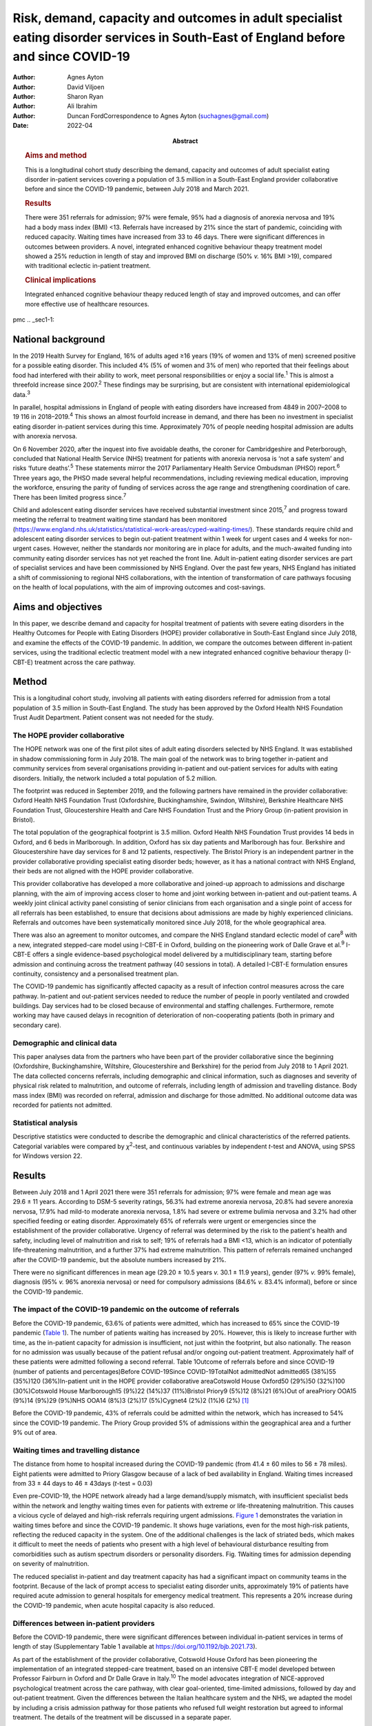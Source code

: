 ===================================================================================================================================
Risk, demand, capacity and outcomes in adult specialist eating disorder services in South-East of England before and since COVID-19
===================================================================================================================================

:Author: Agnes Ayton
:Author: David Viljoen
:Author: Sharon Ryan
:Author: Ali Ibrahim
:Author: Duncan FordCorrespondence to Agnes Ayton (suchagnes@gmail.com)
:Date: 2022-04
:Abstract:
   .. rubric:: Aims and method
      :name: sec_a1

   This is a longitudinal cohort study describing the demand, capacity
   and outcomes of adult specialist eating disorder in-patient services
   covering a population of 3.5 million in a South-East England provider
   collaborative before and since the COVID-19 pandemic, between July
   2018 and March 2021.

   .. rubric:: Results
      :name: sec_a2

   There were 351 referrals for admission; 97% were female, 95% had a
   diagnosis of anorexia nervosa and 19% had a body mass index (BMI)
   <13. Referrals have increased by 21% since the start of pandemic,
   coinciding with reduced capacity. Waiting times have increased from
   33 to 46 days. There were significant differences in outcomes between
   providers. A novel, integrated enhanced cognitive behaviour theapy
   treatment model showed a 25% reduction in length of stay and improved
   BMI on discharge (50% *v.* 16% BMI >19), compared with traditional
   eclectic in-patient treatment.

   .. rubric:: Clinical implications
      :name: sec_a3

   Integrated enhanced cognitive behaviour theapy reduced length of stay
   and improved outcomes, and can offer more effective use of healthcare
   resources.


pmc
.. _sec1-1:

National background
===================

In the 2019 Health Survey for England, 16% of adults aged ≥16 years (19%
of women and 13% of men) screened positive for a possible eating
disorder. This included 4% (5% of women and 3% of men) who reported that
their feelings about food had interfered with their ability to work,
meet personal responsibilities or enjoy a social life.\ :sup:`1` This is
almost a threefold increase since 2007.\ :sup:`2` These findings may be
surprising, but are consistent with international epidemiological
data.\ :sup:`3`

In parallel, hospital admissions in England of people with eating
disorders have increased from 4849 in 2007–2008 to 19 116 in
2018–2019.\ :sup:`4` This shows an almost fourfold increase in demand,
and there has been no investment in specialist eating disorder
in-patient services during this time. Approximately 70% of people
needing hospital admission are adults with anorexia nervosa.

On 6 November 2020, after the inquest into five avoidable deaths, the
coroner for Cambridgeshire and Peterborough, concluded that National
Health Service (NHS) treatment for patients with anorexia nervosa is
‘not a safe system’ and risks ‘future deaths’.\ :sup:`5` These
statements mirror the 2017 Parliamentary Health Service Ombudsman (PHSO)
report.\ :sup:`6` Three years ago, the PHSO made several helpful
recommendations, including reviewing medical education, improving the
workforce, ensuring the parity of funding of services across the age
range and strengthening coordination of care. There has been limited
progress since.\ :sup:`7`

Child and adolescent eating disorder services have received substantial
investment since 2015,\ :sup:`7` and progress toward meeting the
referral to treatment waiting time standard has been monitored
(https://www.england.nhs.uk/statistics/statistical-work-areas/cyped-waiting-times/).
These standards require child and adolescent eating disorder services to
begin out-patient treatment within 1 week for urgent cases and 4 weeks
for non-urgent cases. However, neither the standards nor monitoring are
in place for adults, and the much-awaited funding into community eating
disorder services has not yet reached the front line. Adult in-patient
eating disorder services are part of specialist services and have been
commissioned by NHS England. Over the past few years, NHS England has
initiated a shift of commissioning to regional NHS collaborations, with
the intention of transformation of care pathways focusing on the health
of local populations, with the aim of improving outcomes and
cost-savings.

.. _sec1-2:

Aims and objectives
===================

In this paper, we describe demand and capacity for hospital treatment of
patients with severe eating disorders in the Healthy Outcomes for People
with Eating Disorders (HOPE) provider collaborative in South-East
England since July 2018, and examine the effects of the COVID-19
pandemic. In addition, we compare the outcomes between different
in-patient services, using the traditional eclectic treatment model with
a new integrated enhanced cognitive behaviour therapy (I-CBT-E)
treatment across the care pathway.

.. _sec2:

Method
======

This is a longitudinal cohort study, involving all patients with eating
disorders referred for admission from a total population of 3.5 million
in South-East England. The study has been approved by the Oxford Health
NHS Foundation Trust Audit Department. Patient consent was not needed
for the study.

.. _sec2-1:

The HOPE provider collaborative
-------------------------------

The HOPE network was one of the first pilot sites of adult eating
disorders selected by NHS England. It was established in shadow
commissioning form in July 2018. The main goal of the network was to
bring together in-patient and community services from several
organisations providing in-patient and out-patient services for adults
with eating disorders. Initially, the network included a total
population of 5.2 million.

The footprint was reduced in September 2019, and the following partners
have remained in the provider collaborative: Oxford Health NHS
Foundation Trust (Oxfordshire, Buckinghamshire, Swindon, Wiltshire),
Berkshire Healthcare NHS Foundation Trust, Gloucestershire Health and
Care NHS Foundation Trust and the Priory Group (in-patient provision in
Bristol).

The total population of the geographical footprint is 3.5 million.
Oxford Health NHS Foundation Trust provides 14 beds in Oxford, and 6
beds in Marlborough. In addition, Oxford has six day patients and
Marlborough has four. Berkshire and Gloucestershire have day services
for 8 and 12 patients, respectively. The Bristol Priory is an
independent partner in the provider collaborative providing specialist
eating disorder beds; however, as it has a national contract with NHS
England, their beds are not aligned with the HOPE provider
collaborative.

This provider collaborative has developed a more collaborative and
joined-up approach to admissions and discharge planning, with the aim of
improving access closer to home and joint working between in-patient and
out-patient teams. A weekly joint clinical activity panel consisting of
senior clinicians from each organisation and a single point of access
for all referrals has been established, to ensure that decisions about
admissions are made by highly experienced clinicians. Referrals and
outcomes have been systematically monitored since July 2018, for the
whole geographical area.

There was also an agreement to monitor outcomes, and compare the NHS
England standard eclectic model of care\ :sup:`8` with a new, integrated
stepped-care model using I-CBT-E in Oxford, building on the pioneering
work of Dalle Grave et al.\ :sup:`9` I-CBT-E offers a single
evidence-based psychological model delivered by a multidisciplinary
team, starting before admission and continuing across the treatment
pathway (40 sessions in total). A detailed I-CBT-E formulation ensures
continuity, consistency and a personalised treatment plan.

The COVID-19 pandemic has significantly affected capacity as a result of
infection control measures across the care pathway. In-patient and
out-patient services needed to reduce the number of people in poorly
ventilated and crowded buildings. Day services had to be closed because
of environmental and staffing challenges. Furthermore, remote working
may have caused delays in recognition of deterioration of
non-cooperating patients (both in primary and secondary care).

.. _sec2-2:

Demographic and clinical data
-----------------------------

This paper analyses data from the partners who have been part of the
provider collaborative since the beginning (Oxfordshire,
Buckinghamshire, Wiltshire, Gloucestershire and Berkshire) for the
period from July 2018 to 1 April 2021. The data collected concerns
referrals, including demographic and clinical information, such as
diagnoses and severity of physical risk related to malnutrition, and
outcome of referrals, including length of admission and travelling
distance. Body mass index (BMI) was recorded on referral, admission and
discharge for those admitted. No additional outcome data was recorded
for patients not admitted.

.. _sec2-3:

Statistical analysis
--------------------

Descriptive statistics were conducted to describe the demographic and
clinical characteristics of the referred patients. Categorial variables
were compared by *χ*\ :sup:`2`-test, and continuous variables by
independent *t*-test and ANOVA, using SPSS for Windows version 22.

.. _sec3:

Results
=======

Between July 2018 and 1 April 2021 there were 351 referrals for
admission; 97% were female and mean age was 29.6 ± 11 years. According
to DSM-5 severity ratings, 56.3% had extreme anorexia nervosa, 20.8% had
severe anorexia nervosa, 17.9% had mild-to moderate anorexia nervosa,
1.8% had severe or extreme bulimia nervosa and 3.2% had other specified
feeding or eating disorder. Approximately 65% of referrals were urgent
or emergencies since the establishment of the provider collaborative.
Urgency of referral was determined by the risk to the patient's health
and safety, including level of malnutrition and risk to self; 19% of
referrals had a BMI <13, which is an indicator of potentially
life-threatening malnutrition, and a further 37% had extreme
malnutrition. This pattern of referrals remained unchanged after the
COVID-19 pandemic, but the absolute numbers increased by 21%.

There were no significant differences in mean age (29.20 ± 10.5 years
*v.* 30.1 ± 11.9 years), gender (97% *v.* 99% female), diagnosis (95%
*v.* 96% anorexia nervosa) or need for compulsory admissions (84.6% *v.*
83.4% informal), before or since the COVID-19 pandemic.

.. _sec3-1:

The impact of the COVID-19 pandemic on the outcome of referrals
---------------------------------------------------------------

Before the COVID-19 pandemic, 63.6% of patients were admitted, which has
increased to 65% since the COVID-19 pandemic (`Table 1 <#tab01>`__). The
number of patients waiting has increased by 20%. However, this is likely
to increase further with time, as the in-patient capacity for admission
is insufficient, not just within the footprint, but also nationally. The
reason for no admission was usually because of the patient refusal
and/or ongoing out-patient treatment. Approximately half of these
patients were admitted following a second referral. Table 1Outcome of
referrals before and since COVID-19 (number of patients and
percentages)Before COVID-19Since COVID-19TotalNot admittedNot admitted65
(38%)55 (35%)120 (36%)In-patient unit in the HOPE provider collaborative
areaCotswold House Oxford50 (29%)50 (32%)100 (30%)Cotswold House
Marlborough15 (9%)22 (14%)37 (11%)Bristol Priory9 (5%)12 (8%)21 (6%)Out
of areaPriory OOA15 (9%)14 (9%)29 (9%)NHS OOA14 (8%)3 (2%)17 (5%)Cygnet4
(2%)2 (1%)6 (2%) [1]_

Before the COVID-19 pandemic, 43% of referrals could be admitted within
the network, which has increased to 54% since the COVID-19 pandemic. The
Priory Group provided 5% of admissions within the geographical area and
a further 9% out of area.

.. _sec3-2:

Waiting times and travelling distance
-------------------------------------

The distance from home to hospital increased during the COVID-19
pandemic (from 41.4 ± 60 miles to 56 ± 78 miles). Eight patients were
admitted to Priory Glasgow because of a lack of bed availability in
England. Waiting times increased from 33 ± 44 days to 46 ± 43days
(*t*-test = 0.03)

Even pre-COVID-19, the HOPE network already had a large demand/supply
mismatch, with insufficient specialist beds within the network and
lengthy waiting times even for patients with extreme or life-threatening
malnutrition. This causes a vicious cycle of delayed and high-risk
referrals requiring urgent admissions. `Figure 1 <#fig01>`__
demonstrates the variation in waiting times before and since the
COVID-19 pandemic. It shows huge variations, even for the most high-risk
patients, reflecting the reduced capacity in the system. One of the
additional challenges is the lack of striated beds, which makes it
difficult to meet the needs of patients who present with a high level of
behavioural disturbance resulting from comorbidities such as autism
spectrum disorders or personality disorders. Fig. 1Waiting times for
admission depending on severity of malnutrition.

The reduced specialist in-patient and day treatment capacity has had a
significant impact on community teams in the footprint. Because of the
lack of prompt access to specialist eating disorder units, approximately
19% of patients have required acute admission to general hospitals for
emergency medical treatment. This represents a 20% increase during the
COVID-19 pandemic, when acute hospital capacity is also reduced.

.. _sec3-3:

Differences between in-patient providers
----------------------------------------

Before the COVID-19 pandemic, there were significant differences between
individual in-patient services in terms of length of stay (Supplementary
Table 1 available at https://doi.org/10.1192/bjb.2021.73).

As part of the establishment of the provider collaborative, Cotswold
House Oxford has been pioneering the implementation of an integrated
stepped-care treatment, based on an intensive CBT-E model developed
between Professor Fairburn in Oxford and Dr Dalle Grave in
Italy.\ :sup:`10` The model advocates integration of NICE-approved
psychological treatment across the care pathway, with clear
goal-oriented, time-limited admissions, followed by day and out-patient
treatment. Given the differences between the Italian healthcare system
and the NHS, we adapted the model by including a crisis admission
pathway for those patients who refused full weight restoration but
agreed to informal treatment. The details of the treatment will be
discussed in a separate paper.

Here, we summarise the comparison between the outcomes of patients who
were admitted to the Oxford unit and other specialist units that use the
current standard eclectic treatment approach promoted by NHS England.
Previous internal service evaluation of the Oxford pilot programme
before the COVID-19 pandemic showed improved outcomes, reduction of
restrictive practices (such as needing to use nasogastric feeding under
restraints), improved patient outcomes and reduced length of stay.
Despite the challenges, this has been maintained through the COVID-19
pandemic (`Table 2 <#tab02>`__): 50.5% patients reached a BMI >19
compared with 16% in all other providers (*χ*\ :sup:`2` = 0.000). Table
2Comparison of the traditional eclectic in-patient treatment with the
Oxford pilot programme (integrated CBT-E)In-patient treatment
model\ *n*\ Means.d.Significance (two-tailed)Referral BMIIntegrated
CBT-E9014.72.050.377Eclectic model9214.51.96Discharge BMIIntegrated
CBT-E8818.22.270.0001Eclectic model8417.01.89Length of admission
(days)Integrated CBT-E8885.154.10.01Eclectic model92107.268.8Home
mileage to in-patient unitIntegrated CBT-E7620.6216.50.000Eclectic
model7967.180.5Age (years)Integrated CBT-E9032.213.20.005Eclectic
model9427.558.80Waiting time for admission (days)Integrated
CBT-E8933.4839.70.95Eclectic model9233.142.3 [2]_

.. _sec4:

Discussion
==========

To our knowledge, this is the first paper providing a systematic
analysis of referral patterns, access, waiting times and outcomes for
adults with eating disorders requiring specialist in-patient treatment
in England. The main strength of the study is the systematic data
collection for 2.5 years, across a large geographical area with a
population of 3.5 million. As the joint data collection had been
established in July 2018, we have also been able to analyse the impact
of the COVID-19 pandemic on this patient population and corresponding
services. Although regional, our data derive from a large geographical
area, representing 6% of the population of England, so we believe that
our findings are representative of most adult eating disorder services
elsewhere in the country.

Referrals have increased by 20% since the COVID-19 pandemic, and this
has resulted in increasing number of patients needing admission to acute
hospitals and further away from home. Waiting times for admission were
long even before the COVID-19 pandemic, and <50% of patients could be
admitted close to home. Of those admitted, approximately a third were
placed out of area. Out-of-area placements are well-known to cause
distress to patients and families, and have been shown to have longer
length of stay and poorer outcomes.\ :sup:`11` Most worryingly, even
before the COVID-19 pandemic, patients with life-threatening
malnutrition had to wait several weeks for admission, and this timescale
has increased further since the pandemic, placing patients, staff and
provider organisations at risk.

Although current national-level data by NHS Benchmarking on bed
occupancy in hospitals suggest that demand is not dangerously high, this
is not an appropriate indicator of how pressured specialist eating
disorder services are across the care pathway. Infection control
requirements and workforce impact of COVID-19 mean that the majority of
NHS services are running at reduced capacity. Many services are
struggling with reduced staffing levels resulting from the COVID-19
pandemic. Furthermore, in specialist eating disorder services,
monitoring risks and ensuring patient flow between in-patient, day and
out-patient services has become much more challenging in an already
pressurised system.

The physical environment is important to ensure patient and staff
safety. The Royal College of Psychiatrists has been campaigning for
improving mental health estates and facilities.\ :sup:`12` This has
become even more pressing since the COVID-19 pandemic: improving
services to meet increasing demand requires capital investment into NHS
mental health services

Following the high-profile reports into avoidable deaths, there has been
an acknowledgement that adult community eating disorder services need to
be funded to reach parity across the age range,\ :sup:`6,13` and this is
reflected in the new NHS England commissioning guidance for adult eating
disorder services. However, this is still aspirational, and many adult
patients struggle to access care or face long waiting times. This may
explain the high number of patients in our network referred to hospital
with a BMI of <13, in a life-threatening emergency, which has increased
by 20% during the COVID-19 pandemic. This is a concern, as although the
Royal College of Psychiatrists published the ‘Management of Really Sick
Patients with Anorexia Nervosa’ (MARSIPAN) guidelines to improve patient
safety in emergencies,\ :sup:`14,15` their implementation has been
inconsistent in acute hospitals, as shown by the recently reported
tragedies. This is partly because of the limited training of eating
disorders for doctors and allied health professionals, an area of
concern that was identified by the PHSO.\ :sup:`16`

Although it is possible that the much needed investment into adult
community eating disorder services in the next few years will reduce the
need for in-patient treatment in the future, this is going to take
several years. In-patient provision needs to be increased to meet
current demand, which has quadrupled since 2007–2008 in
England.\ :sup:`4` Furthermore, recent national epidemiological
data\ :sup:`1` indicate increasing prevalence across the lifespan, and
this is consistent with increasing referrals to the community teams and
the increasing rates of hospital admissions. NHS-led provider
collaboratives will only succeed if funding meets the need in the
population served.

However, it is important to consider the significant variations in
length of stay and short-term outcomes between providers. Our findings
are consistent with previous research. In 2013, a UK-wide cohort study
of adult specialist eating disorder units reported an average length of
stay of 182 days and an average discharge BMI of 17.3,\ :sup:`17` with
only 22% reaching a BMI of 19 by discharge. In our study, only 16% of
patients admitted to a unit offering standard eclectic treatment reached
a discharge BMI >19, as opposed to 50% in the I-CBT-E pilot programme
(within a 25% shorter length of stay), Discharge BMI is an important
predictor of medium- and long-term outcomes.\ :sup:`18,19` Although this
was not a randomised controlled trial, the treatment model is based on a
previous randomised controlled trial, and published
manuals.\ :sup:`9,10,20,21`

The findings of the Oxford pilot programme (I-CBT-E) utilising an
evidence-based and integrated stepped-care approach suggests that, with
service transformation, reduced length of stay, improved patient
outcomes and reduced restrictive practices are achievable. This can
ensure use of existing limited in-patient capacity more effectively, and
suggests a significant opportunity for cost-savings. This is
particularly important, as a large proportion of patients in the cohort
had an illness duration of >10 years. Our findings replicate previous
studies from Italy,\ :sup:`22,23` and suggest that the model is
generalisable to the NHS. However, adaptation would require the
redesigning of care pathways, staffing levels and skill mix. CBT-E
training is freely available online
(https://www.cbte.co/for-professionals/training-in-cbt-e/) and has been
tested in previous research.\ :sup:`24`

The main limitations of our study are that we only had BMI as a
consistent indicator of outcome at discharge, and that the comparison
between in-patient providers was not based on randomisation. However,
randomisation would not have been practically possible, given the
limited capacity and the dispersal of beds in a wide geographical area
in England and Scotland. Further work with our partners will explore
more details of the longer-term psychosocial and health economic
outcomes.

A multicentre, randomised controlled trial would be desirable, but it is
important to note that the current NHS England standard contract is
based on expert opinion rather than trial evidence, or robust outcome
monitoring.

.. _sec4-1:

Clinical implications
---------------------

It has been frequently stated that anorexia nervosa has the highest
mortality of any mental disorder affecting young people and
adults.\ :sup:`25,26` We should not accept this: people should not die
of anorexia nervosa or any eating disorder, as they are treatable mental
disorders.\ :sup:`27` Severe complications, such as malnutrition, are
safely reversible, even in the most extreme cases.

The I-CBT-E model is based on a cohesive, integrated stepped-care
approach for people with severe eating disorders, and wider
implementation in the NHS has the potential to both improve short-term
and long-term outcomes, with the added benefit of cost-savings. A
national audit of demand, capacity and treatment outcomes would help to
establish the need for specialist eating disorder beds, as well as
explore the differences between various treatment models. There is an
urgent need for capital investment into NHS mental health facilities to
ensure a safe environment for patients and staff in the light of the
COVID-19 pandemic.

We are very grateful to all of our partners for submitting the data,
Beris Cummings and Este Botha for data collection and Dr Andrew Ayton
for proofreading.

**Agnes Ayton** is a Consultant Psychiatrist with Cotswold House,
Oxford, Oxford Health NHS Foundation Trust, UK. **David Viljoen** is a
Consultant Clinical Psychologist with Cotswold House Oxford, Oxford
Health NHS Foundation Trust, UK. **Sharon Ryan** is a Quality
Improvement Lead with HOPE and CAMHS PC, Oxford Health NHS Foundation
Trust, UK. **Ali Ibrahim** is a Consultant Psychiatrist with the
Berkshire Eating Disorder Service, Berkshire NHS Foundation Trust, UK.
**Duncan Ford** is a Provider Collaboratives Lead with Thames Valley
Child and Adolescent Mental Health Services, Oxford Health NHS
Foundation Trust, UK; and Provider Collaboratives Lead at the HOPE Adult
Eating Disorder Provider Collaborative, Oxford Health NHS Foundation
Trust, UK.

.. _sec5:

Supplementary material
======================

For supplementary material accompanying this paper visit
http://doi.org/10.1192/bjb.2021.73.

.. container:: caption

   .. rubric:: 

   click here to view supplementary material

.. _sec-das1:

Data availability
=================

The data that support the findings of this study are available from the
corresponding author, A.A., upon reasonable request.

A.A. and A.I. developed the initial idea. D.V., S.R. and D.F. helped
with the design and data collection. A.A. wrote the first draft and all
authors contributed to the final draft and the revised version.

This research received no specific grant from any funding agency,
commercial or not-for-profit sectors.

.. _nts6:

Declaration of interest
=======================

None.

.. [1]
   HOPE: Healthy Outcomes for People with Eating Disorders; OOA: Out of
   area placement; NHS, National Health Service Providers.

.. [2]
   CBT-E, enhanced cognitive behaviour theapy; BMI, body mass index.
